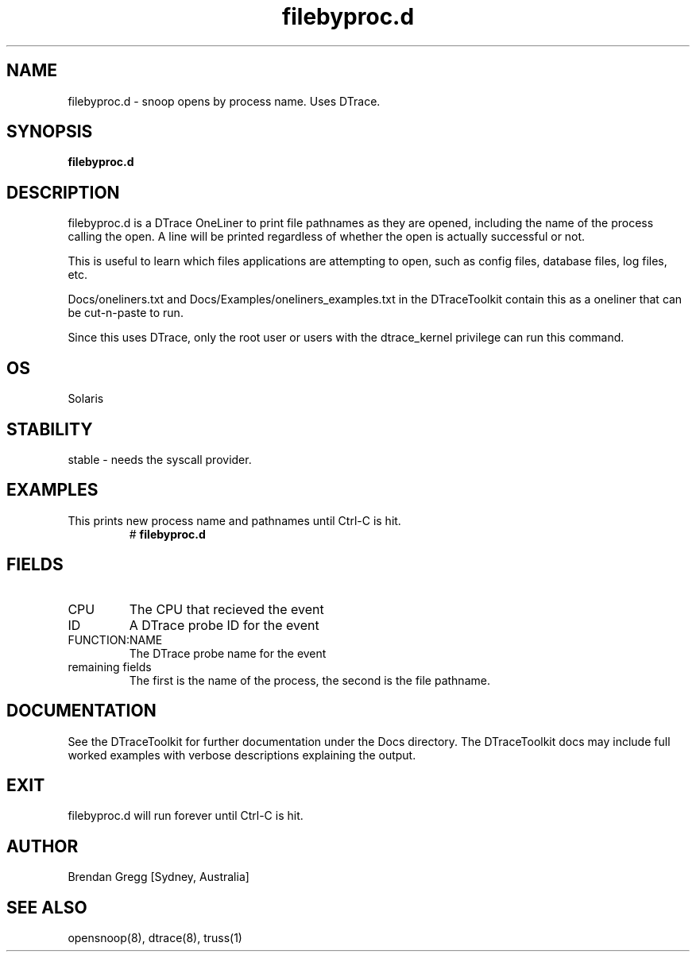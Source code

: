 .TH filebyproc.d 8  "$Date:: 2007-08-05 #$" "USER COMMANDS"
.SH NAME
filebyproc.d \- snoop opens by process name. Uses DTrace.
.SH SYNOPSIS
.B filebyproc.d
.SH DESCRIPTION
filebyproc.d is a DTrace OneLiner to print file pathnames as they are
opened, including the name of the process calling the open.
A line will be printed regardless of whether the open is actually
successful or not.

This is useful to learn which files applications are attempting to
open, such as config files, database files, log files, etc.

Docs/oneliners.txt and Docs/Examples/oneliners_examples.txt
in the DTraceToolkit contain this as a oneliner that can be cut-n-paste
to run.

Since this uses DTrace, only the root user or users with the
dtrace_kernel privilege can run this command.
.SH OS
Solaris
.SH STABILITY
stable - needs the syscall provider.
.SH EXAMPLES
.TP
This prints new process name and pathnames until Ctrl\-C is hit.
# 
.B filebyproc.d
.PP
.SH FIELDS
.TP
CPU
The CPU that recieved the event
.TP
ID
A DTrace probe ID for the event
.TP
FUNCTION:NAME
The DTrace probe name for the event
.TP
remaining fields
The first is the name of the process, the second is the file pathname.
.PP
.SH DOCUMENTATION
See the DTraceToolkit for further documentation under the 
Docs directory. The DTraceToolkit docs may include full worked
examples with verbose descriptions explaining the output.
.SH EXIT
filebyproc.d will run forever until Ctrl\-C is hit.
.SH AUTHOR
Brendan Gregg
[Sydney, Australia]
.SH SEE ALSO
opensnoop(8), dtrace(8), truss(1)

